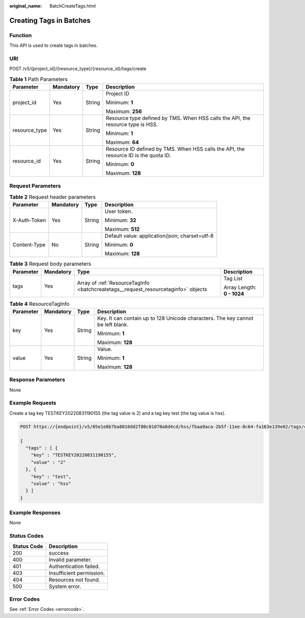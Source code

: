 :original_name: BatchCreateTags.html

.. _BatchCreateTags:

Creating Tags in Batches
========================

Function
--------

This API is used to create tags in batches.

URI
---

POST /v5/{project_id}/{resource_type}/{resource_id}/tags/create

.. table:: **Table 1** Path Parameters

   +-----------------+-----------------+-----------------+--------------------------------------------------------------------------------------+
   | Parameter       | Mandatory       | Type            | Description                                                                          |
   +=================+=================+=================+======================================================================================+
   | project_id      | Yes             | String          | Project ID                                                                           |
   |                 |                 |                 |                                                                                      |
   |                 |                 |                 | Minimum: **1**                                                                       |
   |                 |                 |                 |                                                                                      |
   |                 |                 |                 | Maximum: **256**                                                                     |
   +-----------------+-----------------+-----------------+--------------------------------------------------------------------------------------+
   | resource_type   | Yes             | String          | Resource type defined by TMS. When HSS calls the API, the resource type is HSS.      |
   |                 |                 |                 |                                                                                      |
   |                 |                 |                 | Minimum: **1**                                                                       |
   |                 |                 |                 |                                                                                      |
   |                 |                 |                 | Maximum: **64**                                                                      |
   +-----------------+-----------------+-----------------+--------------------------------------------------------------------------------------+
   | resource_id     | Yes             | String          | Resource ID defined by TMS. When HSS calls the API, the resource ID is the quota ID. |
   |                 |                 |                 |                                                                                      |
   |                 |                 |                 | Minimum: **0**                                                                       |
   |                 |                 |                 |                                                                                      |
   |                 |                 |                 | Maximum: **128**                                                                     |
   +-----------------+-----------------+-----------------+--------------------------------------------------------------------------------------+

Request Parameters
------------------

.. table:: **Table 2** Request header parameters

   +-----------------+-----------------+-----------------+------------------------------------------------+
   | Parameter       | Mandatory       | Type            | Description                                    |
   +=================+=================+=================+================================================+
   | X-Auth-Token    | Yes             | String          | User token.                                    |
   |                 |                 |                 |                                                |
   |                 |                 |                 | Minimum: **32**                                |
   |                 |                 |                 |                                                |
   |                 |                 |                 | Maximum: **512**                               |
   +-----------------+-----------------+-----------------+------------------------------------------------+
   | Content-Type    | No              | String          | Default value: application/json; charset=utf-8 |
   |                 |                 |                 |                                                |
   |                 |                 |                 | Minimum: **0**                                 |
   |                 |                 |                 |                                                |
   |                 |                 |                 | Maximum: **128**                               |
   +-----------------+-----------------+-----------------+------------------------------------------------+

.. table:: **Table 3** Request body parameters

   +-----------------+-----------------+------------------------------------------------------------------------------------+----------------------------+
   | Parameter       | Mandatory       | Type                                                                               | Description                |
   +=================+=================+====================================================================================+============================+
   | tags            | Yes             | Array of :ref:`ResourceTagInfo <batchcreatetags__request_resourcetaginfo>` objects | Tag List                   |
   |                 |                 |                                                                                    |                            |
   |                 |                 |                                                                                    | Array Length: **0 - 1024** |
   +-----------------+-----------------+------------------------------------------------------------------------------------+----------------------------+

.. _batchcreatetags__request_resourcetaginfo:

.. table:: **Table 4** ResourceTagInfo

   +-----------------+-----------------+-----------------+---------------------------------------------------------------------------------+
   | Parameter       | Mandatory       | Type            | Description                                                                     |
   +=================+=================+=================+=================================================================================+
   | key             | Yes             | String          | Key. It can contain up to 128 Unicode characters. The key cannot be left blank. |
   |                 |                 |                 |                                                                                 |
   |                 |                 |                 | Minimum: **1**                                                                  |
   |                 |                 |                 |                                                                                 |
   |                 |                 |                 | Maximum: **128**                                                                |
   +-----------------+-----------------+-----------------+---------------------------------------------------------------------------------+
   | value           | Yes             | String          | Value.                                                                          |
   |                 |                 |                 |                                                                                 |
   |                 |                 |                 | Minimum: **1**                                                                  |
   |                 |                 |                 |                                                                                 |
   |                 |                 |                 | Maximum: **128**                                                                |
   +-----------------+-----------------+-----------------+---------------------------------------------------------------------------------+

Response Parameters
-------------------

None

Example Requests
----------------

Create a tag key TESTKEY20220831190155 (the tag value is 2) and a tag key test (the tag value is hss).

.. code-block:: text

   POST https://{endpoint}/v5/05e1e8b7ba8010dd2f80c01070a8d4cd/hss/fbaa9aca-2b5f-11ee-8c64-fa163e139e02/tags/create

   {
     "tags" : [ {
       "key" : "TESTKEY20220831190155",
       "value" : "2"
     }, {
       "key" : "test",
       "value" : "hss"
     } ]
   }

Example Responses
-----------------

None

Status Codes
------------

=========== ========================
Status Code Description
=========== ========================
200         success
400         Invalid parameter.
401         Authentication failed.
403         Insufficient permission.
404         Resources not found.
500         System error.
=========== ========================

Error Codes
-----------

See :ref:`Error Codes <errorcode>`.
